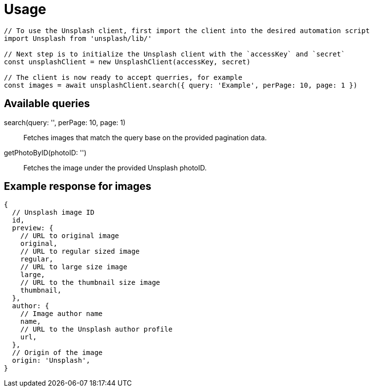 = Usage

[source,js]
----
// To use the Unsplash client, first import the client into the desired automation script
import Unsplash from 'unsplash/lib/'

// Next step is to initialize the Unsplash client with the `accessKey` and `secret`
const unsplashClient = new UnsplashClient(accessKey, secret)

// The client is now ready to accept querries, for example
const images = await unsplashClient.search({ query: 'Example', perPage: 10, page: 1 })
----

== Available queries

search(query: '', perPage: 10, page: 1)::
    Fetches images that match the query base on the provided pagination data.

getPhotoByID(photoID: '')::
    Fetches the image under the provided Unsplash photoID.

== Example response for images

[source,js]
----
{
  // Unsplash image ID
  id,
  preview: {
    // URL to original image
    original,
    // URL to regular sized image
    regular,
    // URL to large size image
    large,
    // URL to the thumbnail size image
    thumbnail,
  },
  author: {
    // Image author name
    name,
    // URL to the Unsplash author profile
    url,
  },
  // Origin of the image
  origin: 'Unsplash',
}
----
